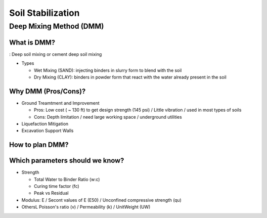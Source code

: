 Soil Stabilization
===================


Deep Mixing Method (DMM)
------------------------

What is DMM?
............

: Deep soil mixing or cement deep soil mixing

- Types

  - Wet Mixing (SAND): injecting binders in slurry form to blend with the soil

  - Dry Mixing (CLAY): binders in powder form that react with the water already present in the soil


Why DMM (Pros/Cons)?
.....................

- Ground Treamtment and Improvement

  - Pros: Low cost ( ~ 130 ft) to get design strength (145 psi) / Little vibration / used in most types of soils 
  
  - Cons: Depth limitation / need large working space / underground utilities 

- Liquefaction Mitigation

- Excavation Support Walls

How to plan DMM?
...............

.. image:: ./images/DMM-Figure_7-Flowchart_for_DMM_projects.png
   :width: 600

Which parameters should we know?
................................

- Strength

  - Total Water to Binder Ratio (w:c)
  
  - Curing time factor (fc)
  
  - Peak vs Residual
  
- Modulus: E / Secont values of E (E50) / Unconfined compressive strength (qu)

- OthersL Poisson's ratio (v) / Permeability (k) / UnitWeight (UW)
  

